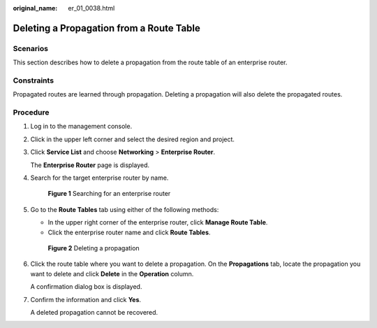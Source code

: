 :original_name: er_01_0038.html

.. _er_01_0038:

Deleting a Propagation from a Route Table
=========================================

Scenarios
---------

This section describes how to delete a propagation from the route table of an enterprise router.

Constraints
-----------

Propagated routes are learned through propagation. Deleting a propagation will also delete the propagated routes.

Procedure
---------

#. Log in to the management console.

#. Click |image1| in the upper left corner and select the desired region and project.

#. Click **Service List** and choose **Networking** > **Enterprise Router**.

   The **Enterprise Router** page is displayed.

#. Search for the target enterprise router by name.


   .. figure:: /_static/images/en-us_image_0000001674900098.png
      :alt: **Figure 1** Searching for an enterprise router

      **Figure 1** Searching for an enterprise router

#. Go to the **Route Tables** tab using either of the following methods:

   -  In the upper right corner of the enterprise router, click **Manage Route Table**.
   -  Click the enterprise router name and click **Route Tables**.


   .. figure:: /_static/images/en-us_image_0000001675130592.png
      :alt: **Figure 2** Deleting a propagation

      **Figure 2** Deleting a propagation

#. Click the route table where you want to delete a propagation. On the **Propagations** tab, locate the propagation you want to delete and click **Delete** in the **Operation** column.

   A confirmation dialog box is displayed.

#. Confirm the information and click **Yes**.

   A deleted propagation cannot be recovered.

.. |image1| image:: /_static/images/en-us_image_0000001190483836.png
